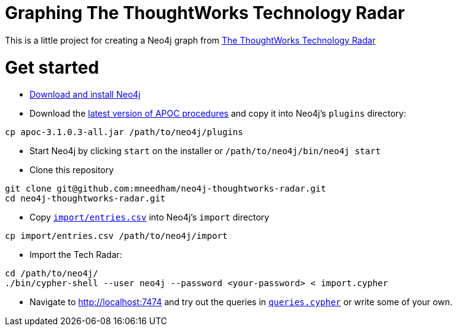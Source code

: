 = Graphing The ThoughtWorks Technology Radar

This is a little project for creating a Neo4j graph from link:https://www.thoughtworks.com/radar[The ThoughtWorks Technology Radar]

= Get started

* link:http://neo4j.com/download[Download and install Neo4j]
* Download the link:https://github.com/neo4j-contrib/neo4j-apoc-procedures/releases[latest version of APOC procedures] and copy it into Neo4j's `plugins` directory:

```
cp apoc-3.1.0.3-all.jar /path/to/neo4j/plugins
```

* Start Neo4j by clicking `start` on the installer or `/path/to/neo4j/bin/neo4j start`
* Clone this repository

```
git clone git@github.com:mneedham/neo4j-thoughtworks-radar.git
cd neo4j-thoughtworks-radar.git
```

* Copy link:import/entries.csv[`import/entries.csv`] into Neo4j's `import` directory

```
cp import/entries.csv /path/to/neo4j/import
```

* Import the Tech Radar:

```
cd /path/to/neo4j/
./bin/cypher-shell --user neo4j --password <your-password> < import.cypher
```

* Navigate to http://localhost:7474 and try out the queries in link:queries.cypher[`queries.cypher`] or write some of your own.